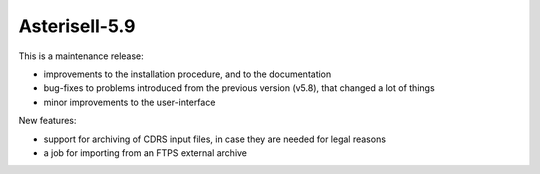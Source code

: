 Asterisell-5.9
--------------
.. feed-entry::
   :date: 2017-11-24

This is a maintenance release:

* improvements to the installation procedure, and to the documentation
* bug-fixes to problems introduced from the previous version (v5.8), that changed a lot of things
* minor improvements to the user-interface

New features:

* support for archiving of CDRS input files, in case they are needed for legal reasons
* a job for importing from an FTPS external archive


